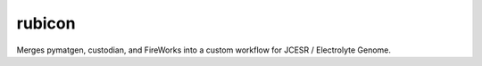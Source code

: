 rubicon
=======

Merges pymatgen, custodian, and FireWorks into a custom workflow for
JCESR / Electrolyte Genome.
